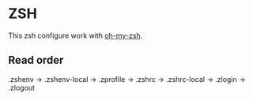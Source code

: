 * ZSH

This zsh configure work with [[https://github.com/robbyrussell/oh-my-zsh][oh-my-zsh]].

** Read order

.zshenv →
  .zshenv-local →
.zprofile →
.zshrc →
  .zshrc-local →
.zlogin →
.zlogout
